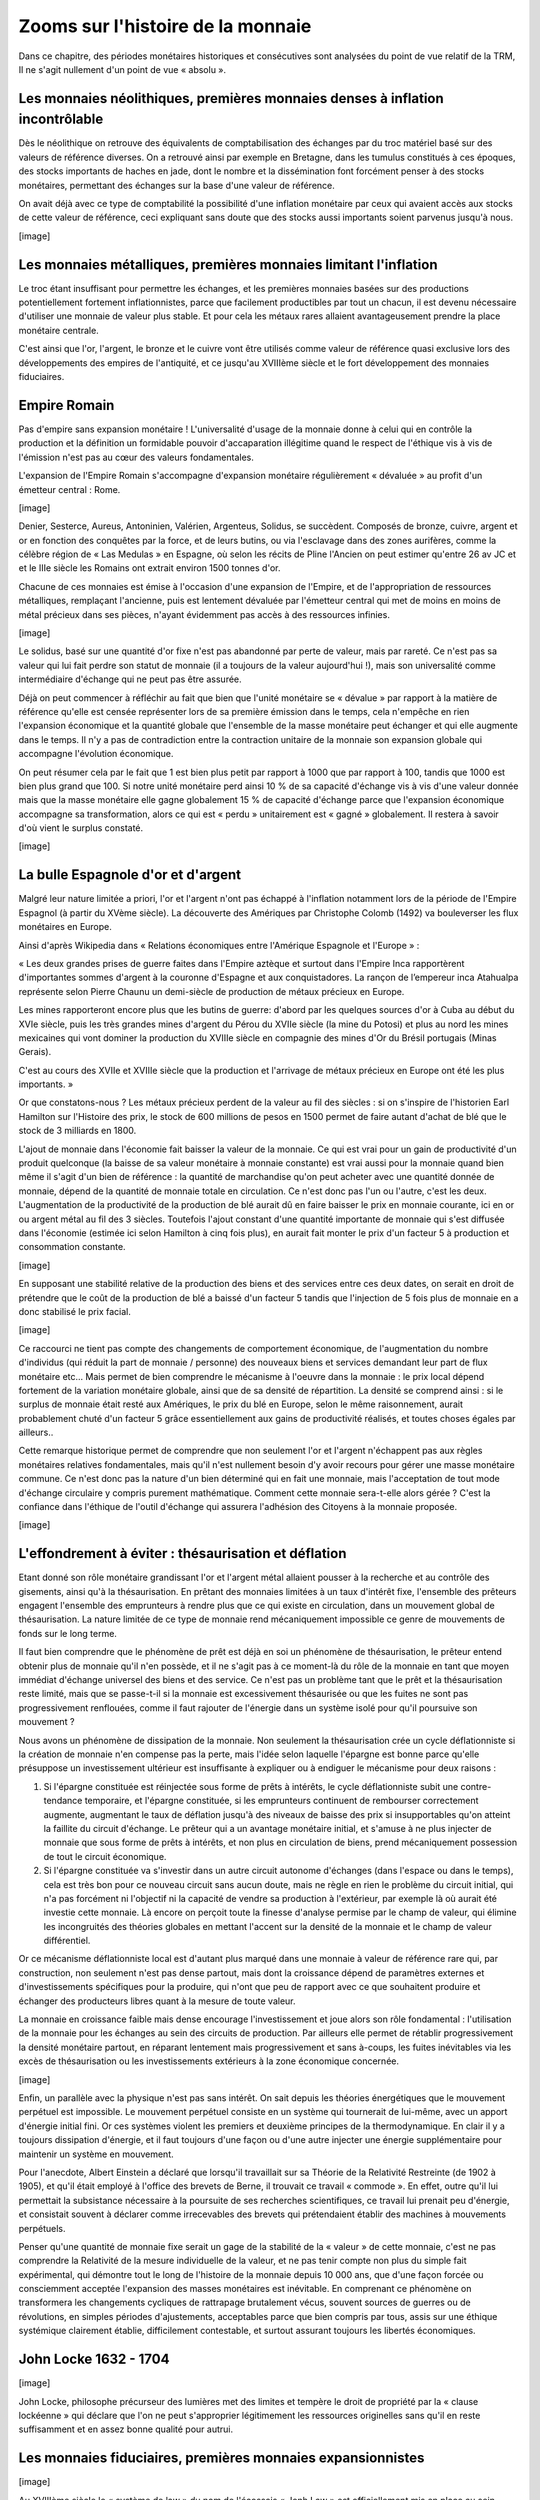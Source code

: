 ==================================
Zooms sur l'histoire de la monnaie
==================================

Dans ce chapitre, des périodes monétaires historiques et consécutives sont
analysées du point de vue relatif de la TRM, Il ne s'agit nullement d'un point
de vue « absolu ».

Les monnaies néolithiques, premières monnaies denses à inflation incontrôlable
==============================================================================

Dès le néolithique on retrouve des équivalents de comptabilisation des échanges
par du troc matériel basé sur des valeurs de référence diverses. On a retrouvé
ainsi par exemple en Bretagne, dans les tumulus constitués à ces époques, des
stocks importants de haches en jade, dont le nombre et la dissémination font
forcément penser à des stocks monétaires, permettant des échanges sur la base
d'une valeur de référence.

On avait déjà avec ce type de comptabilité la possibilité d'une inflation
monétaire par ceux qui avaient accès aux stocks de cette valeur de référence,
ceci expliquant sans doute que des stocks aussi importants soient parvenus
jusqu'à nous.

[image]


Les monnaies métalliques, premières monnaies limitant l'inflation
=================================================================

Le troc étant insuffisant pour permettre les échanges, et les premières monnaies
basées sur des productions potentiellement fortement inflationnistes, parce que
facilement productibles par tout un chacun, il est devenu nécessaire d'utiliser
une monnaie de valeur plus stable. Et pour cela les métaux rares allaient
avantageusement prendre la place monétaire centrale.

C'est ainsi que l'or, l'argent, le bronze et le cuivre vont être utilisés
comme valeur de référence quasi exclusive lors des développements des empires de
l'antiquité, et ce  jusqu'au XVIIIème siècle et le fort développement des
monnaies fiduciaires.


Empire Romain
=============

Pas d'empire sans expansion monétaire ! L'universalité d'usage de la monnaie
donne à celui qui en contrôle la production et la définition un formidable
pouvoir d'accaparation illégitime quand le respect de l'éthique vis à vis de
l'émission n'est pas au cœur des valeurs fondamentales.

L'expansion de l'Empire Romain s'accompagne d'expansion monétaire régulièrement
« dévaluée » au profit d'un émetteur central : Rome.

[image]

Denier, Sesterce, Aureus, Antoninien, Valérien, Argenteus, Solidus, se
succèdent. Composés de  bronze, cuivre, argent et or en fonction des conquêtes
par la force, et de leurs butins, ou via l'esclavage dans des zones aurifères,
comme la célèbre région de « Las Medulas » en Espagne, où selon les récits de
Pline l'Ancien on peut estimer qu'entre 26 av JC et et le IIIe siècle les
Romains ont extrait environ 1500 tonnes d'or.

Chacune de ces monnaies est émise à l'occasion d'une expansion de l'Empire, et
de l'appropriation de ressources métalliques, remplaçant l'ancienne, puis est
lentement dévaluée par l'émetteur central qui met de moins en moins de métal
précieux dans ses pièces, n'ayant évidemment pas accès à des ressources
infinies.

[image]

Le solidus, basé sur une quantité d'or fixe n'est pas abandonné par perte de
valeur, mais par rareté. Ce n'est pas sa valeur qui lui fait perdre son statut
de monnaie (il a toujours de la valeur aujourd'hui !), mais son universalité
comme intermédiaire d'échange qui ne peut pas être assurée.

Déjà on peut commencer à réfléchir au fait que bien que l'unité monétaire se
« dévalue » par rapport à la matière de référence qu'elle est censée représenter
lors de sa première émission dans le temps, cela n'empêche en rien l'expansion
économique et la quantité globale que l'ensemble de la masse monétaire peut
échanger et qui elle augmente dans le temps. Il n'y a pas de contradiction entre
la contraction unitaire de la monnaie son expansion globale qui accompagne
l'évolution économique.

On peut résumer cela par le fait que 1 est bien plus petit par rapport à 1000
que par rapport à 100, tandis que 1000 est bien plus grand que 100. Si notre
unité monétaire perd ainsi 10 % de sa capacité d'échange vis à vis d'une valeur
donnée mais que la masse monétaire elle gagne globalement 15 % de capacité
d'échange parce que l'expansion économique accompagne sa transformation, alors
ce qui est « perdu » unitairement est « gagné » globalement. Il restera à savoir
d'où vient le surplus constaté.

[image]

La bulle Espagnole d'or et d'argent
===================================

Malgré leur nature limitée a priori, l'or et l'argent n'ont pas échappé à
l'inflation notamment lors de la période de l'Empire Espagnol (à partir du XVème
siècle). La découverte des Amériques par Christophe Colomb (1492) va bouleverser
les flux monétaires en Europe.

Ainsi d'après Wikipedia dans « Relations économiques entre l'Amérique Espagnole
et l'Europe » :

« Les deux grandes prises de guerre faites dans l'Empire aztèque et surtout dans
l'Empire Inca rapportèrent d'importantes sommes d'argent à la couronne d'Espagne
et aux conquistadores. La rançon de l’empereur inca Atahualpa représente selon
Pierre Chaunu un demi-siècle de production de métaux précieux en Europe. 

Les mines rapporteront encore plus que les butins de guerre: d'abord par les
quelques sources d'or à Cuba au début du XVIe siècle, puis les très grandes
mines d'argent du Pérou du XVIIe siècle (la mine du Potosi) et plus au nord les
mines mexicaines qui vont dominer la production du XVIIIe siècle en compagnie
des mines d'Or du Brésil portugais (Minas Gerais).

C'est au cours des XVIIe et XVIIIe siècle que la production et l'arrivage de
métaux précieux en Europe ont été les plus importants. »

Or que constatons-nous ? Les métaux précieux perdent de la valeur au fil des
siècles : si on s'inspire de l'historien Earl Hamilton sur l'Histoire des prix,
le stock de 600 millions de pesos en 1500 permet de faire autant d'achat de blé
que le stock de 3 milliards en 1800.

L'ajout de monnaie dans l'économie fait baisser la valeur de la monnaie. Ce qui
est vrai pour un gain de productivité d'un produit quelconque (la baisse de sa
valeur monétaire à monnaie constante) est vrai aussi pour la monnaie quand bien
même il s'agit d'un bien de référence : la quantité de marchandise qu'on peut
acheter avec une quantité donnée de monnaie, dépend de la quantité de monnaie
totale en circulation.	Ce n'est donc pas l'un ou l'autre, c'est les deux.
L'augmentation de la productivité de la production de blé aurait dû en faire
baisser le prix en monnaie courante, ici en or ou argent métal au fil des 3
siècles. Toutefois l'ajout constant d'une quantité importante de monnaie qui
s'est diffusée dans l'économie (estimée ici selon Hamilton à cinq fois plus), en
aurait fait monter le prix d'un facteur 5 à production et consommation
constante.

[image]

En supposant une stabilité relative de la production des biens et des services
entre ces deux dates, on serait en droit de prétendre que le coût de la
production de blé a baissé d'un facteur 5 tandis que l'injection de 5 fois plus
de monnaie en a donc stabilisé le prix facial.

[image]

Ce raccourci ne tient pas compte des changements de comportement économique, de
l'augmentation du nombre d'individus (qui réduit la part de monnaie / personne)
des nouveaux biens et services demandant leur part de flux monétaire etc... Mais
permet de bien comprendre le mécanisme à l'oeuvre dans la monnaie : le prix
local dépend fortement de la variation monétaire globale, ainsi que de sa
densité de répartition. La densité se comprend ainsi : si le surplus de monnaie
était resté aux Amériques, le prix du blé en Europe, selon le même raisonnement,
aurait probablement chuté d'un facteur 5 grâce essentiellement aux gains de
productivité réalisés, et toutes choses égales par ailleurs..

Cette remarque historique permet de comprendre que non seulement l'or et
l'argent n'échappent pas aux règles monétaires relatives fondamentales, mais
qu'il n'est nullement besoin d'y avoir recours pour gérer une masse monétaire
commune. Ce n'est donc pas la nature d'un bien déterminé qui en fait une
monnaie, mais l'acceptation de tout mode d'échange circulaire y compris purement
mathématique. Comment cette monnaie sera-t-elle alors gérée ? C'est la confiance
dans l'éthique de l'outil d'échange qui assurera l'adhésion des Citoyens à la
monnaie proposée.

[image]


L'effondrement à éviter : thésaurisation et déflation
=====================================================

Etant donné son rôle monétaire grandissant l'or et l'argent métal allaient
pousser à la recherche et au contrôle des gisements, ainsi qu'à la
thésaurisation. En prêtant des monnaies limitées à un taux d'intérêt fixe,
l'ensemble des prêteurs engagent l'ensemble des emprunteurs à rendre plus que ce
qui existe en circulation, dans un mouvement global de thésaurisation. La nature
limitée de ce type de monnaie rend mécaniquement impossible ce genre de
mouvements de fonds sur le long terme.

Il faut bien comprendre que le phénomène de prêt est déjà en soi un phénomène de
thésaurisation, le prêteur entend obtenir plus de monnaie qu'il n'en possède, et
il ne s'agit pas à ce moment-là du rôle de la monnaie en tant que moyen immédiat
d'échange universel des biens et des service. Ce n'est pas un problème tant que
le prêt et la thésaurisation reste limité, mais que se passe-t-il si la monnaie
est excessivement thésaurisée ou que les fuites ne sont pas progressivement
renflouées, comme il faut rajouter de l'énergie dans un système isolé pour qu'il
poursuive son mouvement ?

Nous avons un phénomène de dissipation de la monnaie. Non seulement la
thésaurisation crée un cycle déflationniste si la création de monnaie n'en
compense pas la perte, mais l'idée selon laquelle l'épargne est bonne parce
qu'elle présuppose un investissement ultérieur est insuffisante à expliquer ou à
endiguer le mécanisme pour deux raisons :

1. Si l'épargne constituée est réinjectée sous forme de prêts à intérêts, le
   cycle déflationniste subit une contre-tendance temporaire, et l'épargne
   constituée, si les emprunteurs continuent de rembourser correctement
   augmente, augmentant le taux de déflation jusqu'à des niveaux de baisse des
   prix si insupportables qu'on atteint la faillite du circuit d'échange. Le
   prêteur qui a un avantage monétaire initial, et s'amuse à ne plus injecter de
   monnaie que sous forme de prêts à intérêts, et non plus en circulation de
   biens, prend mécaniquement possession de tout le circuit économique.

2. Si l'épargne constituée va s'investir dans un autre circuit autonome
   d'échanges (dans l'espace ou dans le temps), cela est très bon pour ce
   nouveau circuit sans aucun doute, mais ne règle en rien le problème du
   circuit initial, qui n'a pas forcément ni l'objectif ni la capacité de vendre
   sa production à l'extérieur, par exemple là où aurait été investie cette
   monnaie. Là encore on perçoit toute la finesse d'analyse permise par le champ
   de valeur, qui élimine les incongruités des théories globales en mettant
   l'accent sur la densité de la monnaie et le champ de valeur différentiel.

Or ce mécanisme déflationniste local est d'autant plus marqué dans une monnaie à
valeur de référence rare qui, par construction, non seulement n'est pas dense
partout, mais dont la croissance dépend de paramètres externes et
d'investissements spécifiques pour la produire, qui n'ont que peu de rapport
avec ce que souhaitent produire et échanger des producteurs libres quant à la
mesure de toute valeur.

La monnaie en croissance faible mais dense encourage l'investissement et joue
alors son rôle fondamental : l'utilisation de la monnaie pour les échanges au
sein des circuits de production. Par ailleurs elle permet de rétablir
progressivement la densité monétaire partout, en réparant lentement mais
progressivement et sans à-coups, les fuites inévitables via les excès de
thésaurisation ou les investissements extérieurs à la zone économique concernée.

[image]

Enfin, un parallèle avec la physique n'est pas sans intérêt. On sait depuis les
théories énergétiques que le mouvement perpétuel est impossible. Le mouvement
perpétuel consiste en un système qui tournerait de lui-même, avec un apport
d'énergie initial fini. Or ces systèmes violent les premiers et deuxième
principes de la thermodynamique. En clair il y a toujours dissipation d'énergie,
et il faut toujours d'une façon ou d'une autre injecter une énergie
supplémentaire pour maintenir un système en mouvement.

Pour l'anecdote, Albert Einstein a déclaré que lorsqu'il travaillait sur sa
Théorie de la Relativité Restreinte (de 1902 à 1905), et qu'il était employé à
l'office des brevets de Berne, il trouvait ce travail « commode ». En effet,
outre qu'il lui permettait la subsistance nécessaire à la poursuite de ses
recherches scientifiques, ce travail lui prenait peu d'énergie, et consistait
souvent à déclarer comme irrecevables des brevets qui prétendaient établir des
machines à mouvements perpétuels.

Penser qu'une quantité de monnaie fixe serait un gage de la stabilité de la
« valeur » de cette monnaie, c'est ne pas comprendre la Relativité de la mesure
individuelle de la valeur, et ne pas tenir compte non plus du simple fait
expérimental, qui démontre tout le long de l'histoire de la monnaie depuis 10
000 ans, que d'une façon forcée ou consciemment acceptée l'expansion des masses
monétaires est inévitable. En comprenant ce phénomène on transformera les
changements cycliques de rattrapage brutalement vécus, souvent sources de
guerres ou de révolutions, en simples périodes d'ajustements, acceptables parce
que bien compris par tous, assis sur une éthique  systémique clairement établie,
difficilement contestable, et surtout assurant toujours les libertés
économiques.

John Locke 1632 - 1704
======================

[image]

John Locke, philosophe précurseur des lumières met des limites et tempère le
droit de propriété par la  « clause lockéenne » qui déclare que l'on ne peut
s'approprier légitimement les ressources originelles sans qu'il en reste
suffisamment et en assez bonne qualité pour autrui.


Les monnaies fiduciaires, premières monnaies expansionnistes
============================================================

[image]

Au XVIIIème siècle le « système de law » du nom de l'écossais « Jonh Law » est
officiellement mis en place au sein d'une proto-banque centrale en France. Law
avait observé les mécanismes monétaires fiduciaires déjà à l'oeuvre en Italie.
La France d'alors croule sous les dettes, et Louis XV donne le feu vert pour la
mise en place du système.

La monnaie fiduciaire commence à faire évoluer la monnaie vers une perte de
contact avec la valeur de référence, pour aller vers la dématérialisation sous
la forme de confiance pure. Ici dans cette première mouture le papier monnaie
représente une part de valeur de référence (or ou argent) payable par la Banque
émettrice.

Premières Pyramides fiduciaires à création centralisée
======================================================

Les premières Banques émettrices de monnaie fiduciaire basent la confiance sur
la valeur de référence. Mais grande est la tentation d'émettre plus de billets
que la Banque ne possède de métal en gage, permettant à de plus en plus
d'acteurs de monétiser leurs productions, et de créer ainsi des cycles
d'échanges de valeur. Le développement économique s'accélère au fur et à mesure
que la monnaie devient dense dans l'économie.

Toutefois deux causes fondamentales créent l'effondrement de ces pyramides
expansionnistes.

Tout d'abord on ne peut indéfiniment prétendre gager de façon fixe une valeur de
référence finie en émettant de plus en plus monnaie. Il faudrait pour cela
annoncer clairement que le taux de croissance de la monnaie émise par la Banque,
permettrait de récupérer un taux inverse de valeur de référence dans le temps.
Si par exemple on émet des billets sur une vitesse de « c » gageant une valeur
de référence possédée par l'émetteur, et qu'on annonce sur le billet qu'au
moment de l'émission, le billet est échangeable contre une quantité  de la
valeur de référence, alors le billet devrait noter qu'au temps « t »  la valeur
de référence échangeable sera de :

.. math::

   Q(t) = Q(0) * (1-c)^t

Par exemple pour une croissance annoncée des billets émis de 5% / an, il
faudrait alors noter sur les billet émis à la date « d » que la quantité de
valeur de référence gagée par ce billet pour l'année « a » en cours est de :

.. math::

   Q(t) = Q(0) * (95%)^{a-d}

La quantité de la valeur de référence échangeable diminuerait alors de moitié
dans ce cas précis tous les 15 ans après la date d'émission d'un billet. Ce
système serait complexe, et demanderait de faire le calcul de la valeur de
référence pour chaque billet en fonction de sa date d'émission, mais il serait
exact.

La deuxième cause est la perte de confiance dans le gage fixé . Les billets
existants étant gagés sur une valeur fixe, avec une très grande confiance des
utilisateurs, le gage n'est quasiment jamais réclamé par les bénéficiaires. Le
Banquier se sent alors pousser des ailes, et émet un peu plus de monnaie, puis
encore plus, jusqu'au jour où la confiance chute.

Les acteurs de l'économie s'étonnent de trouver autant de gages de la valeur de
référence dans leurs échanges, faisant ainsi monter les prix dans la monnaie
fiduciaire ainsi émise, et jusqu'au jour où la confiance en l'émetteur n'existe
plus du tout, ce qui constitue la rupture et la crise. En demandant leur gage,
les bénéficiaires découvrent la vérité : il n'y a pas dans les coffres de la
Banque la valeur de référence en quantité égale à la somme des gages émis, les
clients sont floués, et c'est la faillite.

C'est le principe même de la pyramide de Ponzi qui est décrit ici où ce sont les
derniers entrants qui sont le plus durement touchés. Cela est dû au fait qu'une
expansion économique ne peut pas se faire sur le gage d'une valeur de référence
fixe. Ce phénomène qui semble pourtant évident mettra trois siècles à trouver
une amélioration partielle, au fur et à mesure que la monnaie fiduciaire va
prendre place dans l'économie en tant que telle, et non plus en tant que gage.

Le phénomène de la pyramide de Ponzi qui consiste à faire payer les derniers
entrants pour rémunérer les premiers équivaut dans le miroir monétaire de la
valeur à spolier les biens ou faire travailler les derniers entrants au bénéfice
des émetteurs centraux de monnaie.

Thomas Paine 1737 – 1809
========================

Thomas Paine, révolutionnaire Américain, puis Français, déclare dans « les
droits de l'homme » publiés en 1792 l'assertion suivante :

"Ceux qui ont quitté ce monde et ceux qui n'existent pas encore sont à la plus
grande distance les uns des autres que l'imagination humaine puisse concevoir :
quelle possibilité d'obligation peut-il donc y avoir entre eux ? Quelle règle ou
quel principe peut-on poser pour que deux êtres imaginaires dont l'un a cessé
d'être et l'autre n'existe pas encore, et qui ne peuvent jamais se rencontrer
dans ce monde, l'un soit autorisé à maîtriser l'autre jusqu'à la consommation
des siècles ?"

En 1795 trois ans après « les droits de l'homme » Thomas Paine, alors député
Français, publie « Agrarian Justice » dans lequel il déclare qu'il ne peut y
avoir de citoyens sans revenu et que chaque citoyen devant être représenté, il
doit bénéficier d'un revenu universel de base lui permettant son existence
politique.

[image]


Invention du Levier Bancaire réglementé
=======================================

Malgré les échecs répétés des premières Banques Centrales, l'idée de la monnaie
fiduciaire expansionniste n'a pas été abandonnée. Pourquoi ? Parce qu'une telle
monnaie se transporte mieux, s'échange plus facilement, est un fameux business
modèle pour les Banques émettrices, mais surtout a visiblement conduit
l'économie à des phases expansionnistes rapides. Il fallait trouver un système
qui évite les faillites, tout en gardant les côtés positifs du système.

On a donc trouvé une parade : le levier bancaire limité. Le Banquier s'est vu
octroyer une limite à son émission de monnaie fiduciaire dans la limite d'un
ratio réglementé. Ce système permettait de redonner aux clients la valeur de
référence dans une proportion suffisamment importante, pour ne pas briser la
confiance. C'est historiquement le facteur de 10% de réserves environ qui a été
retenu. Avec ce taux de réserve, un nombre suffisant de clients pouvaient
récupérer leur valeur de référence, et la confiance restait valable dans le
système... Uniquement pendant un temps plus long !

Ce système toujours asymétrique n'empêche en rien la perte de confiance, et ne
fait qu'en repousser l'échéance sur une plus longue période. L'effet de levier
limité se retrouve bloqué lors de l'atteinte du « haut de bilan » lorsque les
10% de réserves sont atteints, le système Bancaire se voit contraint de ne plus
émettre de nouveaux crédits, et c'est la faillite des derniers emprunteurs, ne
voyant plus venir l'afflux de nouvelle monnaie permettant de payer dettes +
intérêts.

La valeur de référence garantie par la monnaie ne peut pas être respecté par
l'émetteur qui veut allouer plus de crédits pour accompagner une expansion
économique. Mais par ailleurs sans expansion monétaire, il n'est tout simplement
pas possible d'accompagner l'investissement, la thésaurisation sans création de
valeur associée, suffisant à acquérir un pouvoir d'achat en augmentation. La
valeur intrinsèquement fondante d'une monnaie expansionniste encourage sa
circulation, permet de payer dettes + intérêts : elle est la condition
nécessaire d'une expansion souple dans le temps.

En jouant sur ces deux aspects complémentaires que sont l'expansion et la
contraction de crédits, le système centralisé à effet de levier, donne aux
Banques la maîtrise de « cycles économiques » artificiels, qui ne sont que des
cycles monétaires, leur permettant non seulement de contrôler l'économie dans
son ensemble, mais aussi de s'assurer quelle que soit la valeur créée par
ailleurs, une rente perpétuelle. C'est un fait : les émetteurs de monnaie
asymétrique sont parmi les centres d'activités économiques les plus anciens avec
les Etats, qui traversent sans broncher les « crises » successives.

Les producteurs éloignés du centre d'émission monétaire, ne comprenant pas
comment la monnaie est émise, ne se rendent compte que tardivement des effets
des politiques d'émission de crédits sur la fluctuation de la valeur de la
monnaie commune et ne mesurent que trop tard l'impact de ce phénomène sur leur
propre activité.

Quand ils s'en rendent compte, et souhaitent tous en même temps récupérer la
« valeur de référence » il n'y a pas autant de stocks pour répondre à toutes les
demandes (assurer 10% de réserve reste dans tous les cas une escroquerie, il est
impossible à l'ensemble des détenteurs de monnaie de récupérer cette « valeur »,
et les premiers à se servir le sont au détriment des autres avant la faillite
générale), et les faillites des Banques s'enchaînant, déstabilisent ensuite tout
le reste de l'économie qui s'effondre et conduit à des désordres sociaux et
politiques d'envergure historique. 1929 était la dernière crise de taille
internationale basée sur une valeur de référence fixe.

[image]


Clifford Hugh Douglas 1879 – 1952
=================================

Clifford Hugh Douglas, ingénieur Britannique publie en 1924 « social credit » où
pour la première fois on voit l'approche d'un « dividende monétaire » qui est
démontrée comme essentielle pour assurer l'équilibre de la monnaie et la
correction du biais des intérêts liés aux dettes.

[image]


L'instabilité de la valeur de référence
=======================================

De 1946 à 1971 l'étalon-or continue d'être utilisé, mais en étant plus vraiment
garanti par l'émetteur autrement qu'en prix de façade. Tant que la demande pour
la valeur de référence était faible, le prix pouvait être affiché comme fixe,
mais avant même 1971, des évolutions du prix affiché devenaient nécessaires
devant une demande excessive soutenue par l'expansion monétaire comme le montre
ce graphique du prix en dollar de « l'étalon » qui n'en était déjà plus vraiment
un.

[image]

C'est ainsi que dès 1967 le prix de l'or commence à lâcher prise.
L'impossibilité de fournir la valeur de référence à prix fixe au sein d'une
monnaie en expansion se fait jour quand à demande égale la quantité de monnaie
augmente. C'est un phénomène purement mécanique.

De la même façon constater en 2010 une croissance de 7% / an sur 10 ans de la
masse monétaire en euro, et entendre que la « politique monétaire » est de
maintenir une « inflation à 2% » est si aberrant qu'il ne faudra pas s'étonner
de voir venir tôt ou tard un rattrapage violent, soit par à coups sur les
valeurs les plus demandées, soit de façon progressive, mais il est mécaniquement
impossible sur le long terme de faire cohabiter deux chiffres totalement
contradictoires.

Abandon complet de l'étalon or, les réserves fractionnaires
===========================================================

Actant l'inutilité et l'impossibilité de tenir un étalon via une valeur de
référence, 1971 voit l'apparition des réserves fractionnaires, un système de
contrôle de la masse monétaire par les Banques Centrales, qui permet de
contrôler les taux d'intérêts et la quantité de crédits alloués par les Banques.
Le prix de l'or a alors subi des variations diverses, passant par une bulle
historique qui a vu un sommet en 1980.

Le système des réserves fractionnaires ne résout toujours pas le problème de
l'éthique quant à la monnaie, un centre d'émission à deux têtes, Banques et
Etats, s'en arrogeant un monopole d'émission exclusif au détriment des
producteurs éloignés du centre.

Il y a toujours dans ce système un effet de levier profitant à l'émetteur
asymétrique de monnaie qui crée de la monnaie par du crédit arbitraire « gagé »,
en cas de faillite de l'emprunteu, par un taux de par exemple 8% de réserve...
constituée de … la même monnaie ! Ce changement est une manne pour le secteur
financier, puisque ce type de réserve étant manipulable aisément, on peut
toujours, dans les cas de crises, trouver des solutions, qui quoique éthiquement
très discutables peuvent éviter les faillites brutales, et donc évitent une part
des désordres antérieurs.

On peut comparer le système monétaire encore actif en 2010 à l'ancien réseau
informatique Français du Minitel, un réseau centralisé, où la création de
services nécessitait un avis du propriétaire monopolistique ainsi que le partage
des revenus de l'activité. Tandis qu'un système d'émission de monnaie symétrique
dans l'espace-temps tel que le Dividende Universel est comparables à un internet
neutre où chaque citoyen de la zone économique est considéré comme égal devant
la création monétaire, et donc susceptible d'échanger en « peer to peer », de
personne à personne, sans permission spéciale d'une autorité centrale.

Comment marche ce système de réserves fractionnaires du point de vue de
l'économie ? Ce système crée des cycles artificiels, au bénéfice des émetteurs
asymétriques :

Etape 1 : le système financier se consolide, et sur la base de ses "fonds
propres" va pouvoir émettre de la dette « € » à intérêts qui vient "irriguer
l'économie" par un "effet de levier". Etape qui peut être longue et s'étaler sur
10 ou 20 ans, la Banque Centrale assurant un contrôle de cette « spoliation
réglementaire », à un taux suffisamment faible pour être supportable.

Etape 2 : le système financier "se paye" par l'intérêt « I » de la dette ainsi
émise (publique et privée). Les intérêts, et éventuellement le nominal des
dettes, alimentent le "trou" ainsi constitué. Sauf que la dette émise n'a aucune
raison de "revenir" à l'émetteur, puisque ayant dûment payé ceci ou cela, elle
se trouve en très grande partie thésaurisée par des épargnants, ou se retrouve
circulante au sein de micro-systèmes autonomes qui s'en servent à juste titre de
moyen d'échange. Cette étape peut elle aussi durer de 10 à 20 ans...

Etape 3 : du fait de l'impossibilité de retour de la dette émise avec les
intérêts, le système financier, sur la base des faillites ainsi provoquées, se
retrouve avec un bilan totalement instable, et en situation de faillite lui même
(il est quand même censé équilibrer son bilan). Il s'effondre sur lui même. Il y
a alors une émission massive de nouvelle dette "en vue de se refaire", pour
irriguer de nouveau une économie qui s'éloigne (inflation de la richesse
réelle), mais qui manque cruellement de monnaie (crise dû à la rareté
artificiellement maintenue de la monnaie). On se retrouve alors en fin de cycle,
et un nouveau cycle peut redémarrer, 1) 2) puis 3), sauf que l'espace économique
considéré est bien plus grand et plus « riche » que lors du cycle précédent (en
valeur monétisée, ce qui ne signifie aucunement une valeur « absolue », qui
n'existe pas).

Le résultat pour les producteurs, est que, quelle que soit la valeur créée et
échangée, le fait d'accepter une telle monnaie « commune » est l'assurance que
cette valeur sera vampirisée inéluctablement par l'émetteur asymétrique, lui
assurant un « business modèle » absolu et infaillible, valable en tout point de
l'espace-temps.

[image]


Yoland Bresson, né en 1942
==========================

[image]

Dans « l'après salariat » publié en 1984 l'économiste Français Yoland Bresson
déclare : 

« Il faut que la collectivité, par le biais de l'Etat, alloue périodiquement à
tout citoyen économique, sans autre considération que celle de son existence,
l'équivalent monétaire de la valeur de l'unité de temps ».

Yoland Bresson démontre un lien entre temps d'existence et valeur et calcule sur
des considérations liées au PIB une valeur relative d'un revenu de base (qu'il
nomme revenu d'existence) dont la quantité est étonnamment proche de celle
déduite par l'approche purement monétaire et relativiste de la TRM.


2010 et après : Bâle III, ou des monnaies symétriques ?
=======================================================

Le cycle étant long, la captation de valeur se faisant sur un rythme
suffisamment faible pour ne pas être excessif, le processus est difficilement
discernable. De la même façon qui est capable de voir la différence entre la
construction d'un réseau centré type Minitel face à un réseau acentré symétrique
et neutre type Internet à part les spécialistes des réseaux informatiques et des
protocoles de télécommunication ?

Nous sommes donc bien dans l'exploitation de l'ignorance quant à la construction
du réseau monétaire. Un citoyen informé d'une proposition d'utilisation d'une
monnaie commune lui permettant d'échanger de façon équitable sa production avec
ses semblables présents et à venir, ne devrait pas accepter une telle
architecture, mais opter pour un choix qui soit ouvert, transparent, et
équitable entre tous les membres de la zone monétaire concernée.

2007 – 2010 représente la fin du dernier cycle d'expansion monétaire 1971 –
2010, qui a vu successivement des règles privées s'imposer tant aux USA qu'en
Europe décidées au sein d'un groupement « d'experts », nommées  « Bâle I » puis
« Bâle II » et « Bâle III » en cours de négociation, censées « réguler les
Banques ».

Cela reviendrait à essayer de transformer le Minitel alors qu'internet s'impose.

Or que se passe-t-il en 2010 ? Une explosion des monnaies complémentaires jamais
vue dans l'histoire des crises monétaires. Si les SEL explosent, qui tentent
plusieurs types de systèmes monétaires, à Crédit Mutuel fixe, à Dividende
Universel, c'est surtout sur internet que se déploient des tentatives
intéressantes, dont la plus aboutie techniquement est sans doute le projet Open
Source « BitCoin » qui propose de gérer un système monétaire P2P « peer to
peer », où la monnaie peut se développer de façon totalement décentralisée, via
les liens de personne à personne et où l'ensemble des transactions est stocké
sur l'ensemble du réseau dans un mode crypté.

Le projet BitCoin est cependant plombé par une non compatibilité fondamentale
avec la TRM. En effet la masse totale des Bitcoins est techniquement limitée à
un maximum. Ce qui fait que bien que la symétrie spatiale est en partie
respectée parce qu'elle n'avantage personne à priori, la symétrie temporelle ne
l'est pas, et une fois passée la génération de la masse monétaire maximum, les
derniers entrants n'y auront plus accès.

De plus il y a tout de même un biais spatial. La symétrie n'est pas basée sur
les individus adoptant le système, mais sur la capacité machine à générer du
calcul informatique. Ceci n'est pas conforme aux libertés économique. Bitcoin ne
respecte donc que la première liberté d'un système monétaire, s'agissant d'un
système ouvert.

On peut s'attendre donc à ce que la « pyramide temporelle des Bitcoins »
s'effondre tôt ou tard.

Que reste-t-il des ruées vers l'or à part des villes fantômes ? Tandis qu'après
une récolte, un champ de blé ne fournit-il pas encore et toujours des récoltes
abondantes ?

Graphique historique
====================

[image]


Le Dividende Universel en application
=====================================

Le Dividende Universel a déjà été mis en pratique récemment sous différentes
formes, et différents noms comme « revenu d'existence », « revenu permanent »,
« allocation universelle » etc...

On trouve des exemples de mise en oeuvre en Alaska, dans une expérience locale
en Namibie, au sein de SEL comme le SCEC en Italie, ou encore au Brésil. Il
existe des groupements qui font la promotion d'un revenu individuel symétrique
comme l'association internationale du BIEN (Basic Income Exchange Network),
ainsi que l'AIRE (Association pour l'Instauration d'un Revenu d'Existence) en
France présidée par l'économiste Yoland Bresson.

Mais mieux encore, l'Europe est déjà quasiment installée dans un système où un
Dividende Universel se développe depuis 20 ans en parallèle avec un système de
crédits arbitraires. En France en 2010 le RSA est de 450 € / mois mais diminue
au fur et à mesure que l'on gagne des revenus supplémentaires, sur un large
fossé, de sorte que par exemple, parmi les citoyens ayant un revenu horaire
égal, certains touchant le RSA ne travaillent qu'à mi-temps, quand les autres
font un plein temps. Un système totalement inéquitable, que l'on peut appeler
« grand fossé » et qui a pour conséquence essentielle d'inciter les citoyens
ayant peu de revenus, soit à ne pas monétiser leurs productions, soit à ne pas
déclarer les échanges (ou les deux).

C'est en fait l'ensemble des pays de l'OCDE qui propose un revenu minimum, qui
reste dans la majorité des cas conditionnel, le plus souvent associé à une
condition d'âge, de contraintes diverses comme celle de démontrer la recherche
d'un « emploi », et qui donc in fine ne considèrent pas les individus comme les
associés inconditionnels de la nation.

Le problème essentiel de la zone Euro est la forte disparité du revenu minimum.
Là où la France, l'Allemagne et l'Espagne proposent peu ou prou un montant
comparable de 450 € / mois, les citoyens des autres pays récemment associés à la
monnaie commune n'en ont pas, et ont parfois des salaires minimum inférieurs à
ce montant.

[image]

Dans ces conditions la production quitte les pays à haut revenu minimum pour
aller vers ceux où il est bien plus bas voire inexistant, créant une forte
distorsion de concurrence entre individus, en totale contradiction avec
l'objectif affiché d'un marché libre et non faussé.

Une monnaie commune n'est compatible avec les Droits de l'Homme que si son mode
de création respecte l'égalité des hommes devant le jugement de toute valeur, et
donc leur droit égal devant la création monétaire. L'instauration d'une zone
économique à monnaie commune sans convergence des revenus minimums individuels
est une violation du Droit. Il s'agit de l'instauration d'une monnaie ne
respectant pas les quatre libertés (Liberté de la modification démocratique du
code, et les trois libertés économiques que sont l'accès aux ressources, la
production, et l'échange « dans la monnaie »).

Le projet libre Open-UDC
========================

Le projet Open-UDC (pour « Universal Dividend Currency ») est un projet de
développement d'un système informatique libre (sous licence GPL), de monnaie
libre à Dividende Universel.

Initié en 2011 il est accessible sur http://www.open-udc.org , et consiste à
développer un ensemble d'outils permettant la gestion individuelle et collective
d'échanges monétaires au sein d'une masse monétaire numérique associée à des
règles et processus de contrôle ouverts et démocratiques.

Outre une base démocratique initiale, le projet a réduit le calcul du Dividende
Universel sur une base mensuelle à partir de règles très simples, qu'il peut
être utile de rappeler ici pour les créateurs de SEL voulant s'inspirer de la
TRM :

* UD (0) = 100 UDC
* UD (n+1) = MAX { UD(n) ; Pud x M(n)/N(n) }

Où « n » est le mois précédent. UD(n) est le Dividende Universel du dernier
mois, Pud est le % constant de Dividende Universel minimal prédéfini, M(n) est
la masse monétaire du mois précédent, et N(n) le nombre de membres de la
communauté monétaire.

Le Dividende Universel en unités monétaire et donc fixe, ne baisse jamais, et
est remonté si la croissance de la masse monétaire par membre (M(n)/N(n))
devient inférieure au minimum « Pud ».

